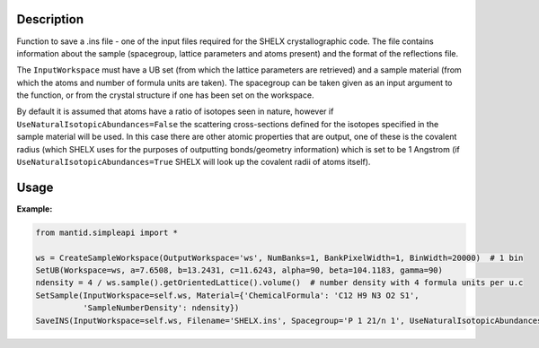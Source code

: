 .. algorithm::

.. summary::

.. relatedalgorithms::

.. properties::

Description
-----------

Function to save a .ins file - one of the input files required for the SHELX crystallographic code.
The file contains information about the sample (spacegroup, lattice parameters and atoms present) and the format
of the reflections file.

The ``InputWorkspace`` must have a UB set (from which the lattice parameters are retrieved) and a sample material
(from which the atoms and number of formula units are taken). The spacegroup can be taken given as an input argument to
the function, or from the crystal structure if one has been set on the workspace.

By default it is assumed that atoms have a ratio of isotopes seen in nature, however if
``UseNaturalIsotopicAbundances=False`` the scattering cross-sections defined for the isotopes specified in
the sample material will be used. In this case there are other atomic properties that are output, one of these is the
covalent radius (which SHELX uses for the purposes of outputting bonds/geometry information) which is set to be
1 Angstrom (if ``UseNaturalIsotopicAbundances=True`` SHELX will look up the covalent radii of atoms itself).


Usage
-----

**Example:**

.. code-block:: python

    from mantid.simpleapi import *

    ws = CreateSampleWorkspace(OutputWorkspace='ws', NumBanks=1, BankPixelWidth=1, BinWidth=20000)  # 1 bin
    SetUB(Workspace=ws, a=7.6508, b=13.2431, c=11.6243, alpha=90, beta=104.1183, gamma=90)
    ndensity = 4 / ws.sample().getOrientedLattice().volume()  # number density with 4 formula units per u.c
    SetSample(InputWorkspace=self.ws, Material={'ChemicalFormula': 'C12 H9 N3 O2 S1',
              'SampleNumberDensity': ndensity})
    SaveINS(InputWorkspace=self.ws, Filename='SHELX.ins', Spacegroup='P 1 21/n 1', UseNaturalIsotopicAbundances=True)


.. categories::

.. sourcelink::
